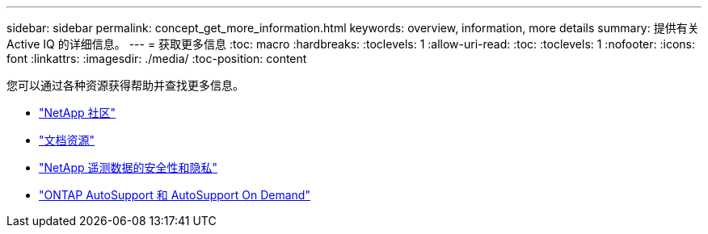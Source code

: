 ---
sidebar: sidebar 
permalink: concept_get_more_information.html 
keywords: overview, information, more details 
summary: 提供有关 Active IQ 的详细信息。 
---
= 获取更多信息
:toc: macro
:hardbreaks:
:toclevels: 1
:allow-uri-read: 
:toc: 
:toclevels: 1
:nofooter: 
:icons: font
:linkattrs: 
:imagesdir: ./media/
:toc-position: content


[role="lead"]
您可以通过各种资源获得帮助并查找更多信息。

* link:https://community.netapp.com/t5/Active-IQ-Digital-Advisor-and-AutoSupport/ct-p/autosupport-and-my-autosupport["NetApp 社区"]
* link:https://www.netapp.com/us/documentation/active-iq.aspx["文档资源"]
* link:https://www.netapp.com/us/media/tr-4688.pdf["NetApp 遥测数据的安全性和隐私"]
* link:https://www.netapp.com/us/media/tr-4444.pdf["ONTAP AutoSupport 和 AutoSupport On Demand"]

